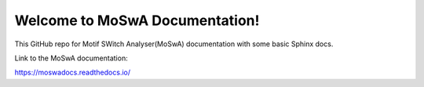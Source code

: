 Welcome to MoSwA Documentation!
===============================

This GitHub repo for Motif SWitch Analyser(MoSwA) documentation with some basic Sphinx docs.

Link to the MoSwA documentation:

https://moswadocs.readthedocs.io/
